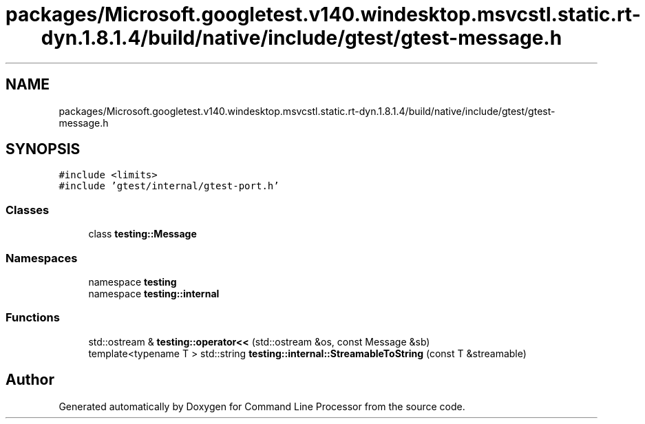 .TH "packages/Microsoft.googletest.v140.windesktop.msvcstl.static.rt-dyn.1.8.1.4/build/native/include/gtest/gtest-message.h" 3 "Mon Nov 8 2021" "Version 0.2.3" "Command Line Processor" \" -*- nroff -*-
.ad l
.nh
.SH NAME
packages/Microsoft.googletest.v140.windesktop.msvcstl.static.rt-dyn.1.8.1.4/build/native/include/gtest/gtest-message.h
.SH SYNOPSIS
.br
.PP
\fC#include <limits>\fP
.br
\fC#include 'gtest/internal/gtest\-port\&.h'\fP
.br

.SS "Classes"

.in +1c
.ti -1c
.RI "class \fBtesting::Message\fP"
.br
.in -1c
.SS "Namespaces"

.in +1c
.ti -1c
.RI "namespace \fBtesting\fP"
.br
.ti -1c
.RI "namespace \fBtesting::internal\fP"
.br
.in -1c
.SS "Functions"

.in +1c
.ti -1c
.RI "std::ostream & \fBtesting::operator<<\fP (std::ostream &os, const Message &sb)"
.br
.ti -1c
.RI "template<typename T > std::string \fBtesting::internal::StreamableToString\fP (const T &streamable)"
.br
.in -1c
.SH "Author"
.PP 
Generated automatically by Doxygen for Command Line Processor from the source code\&.
